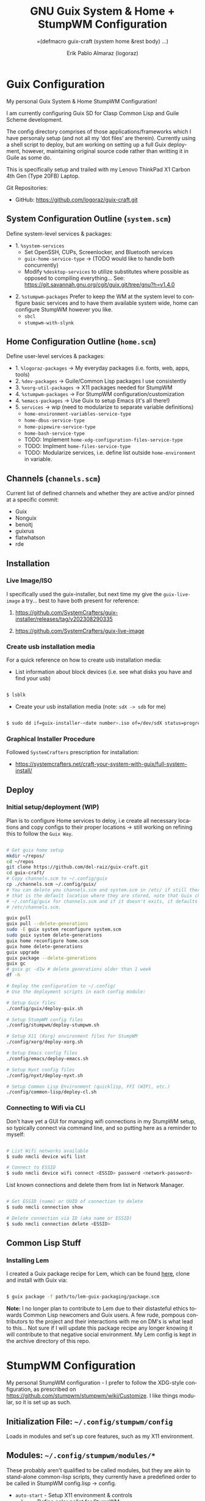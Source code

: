 #+TITLE: GNU Guix System & Home + StumpWM Configuration
#+subtitle: =(defmacro guix-craft (system home &rest body) ...)
#+author: Erik Pablo Almaraz (logoraz)
#+email: erikalmaraz@fastmail.com
:args:
#+language: en
#+options: ':t toc:nil author:t email:t num:t
#+startup: content indent
#+macro: latest-export-date '(eval (format-time-string "%F %T %z"))'
:end:

* Guix Configuration

  [[file:./assets/home-desktop.png]]

  [[file:./assets/nyxt-desktop-2.png]]


  My personal Guix System & Home StumpWM Configuration!

  I am currently configuring Guix SD for Clasp Common Lisp and Guile Scheme
  development.

  The config directory comprises of those applications/frameworks which I have
  personaly setup (and not all my 'dot files' are therein).
  Currently using a shell script to deploy, but am working on setting up a
  full Guix deployment, however, maintaining original source code rather
  than writting it in Guile as some do.

  This is specifically setup and trailed with my Lenovo ThinkPad X1 Carbon 4th Gen
  (Type 20FB) Laptop.

  Git Repositories:

  - GitHub: https://github.com/logoraz/guix-craft.git


** System Configuration Outline (=system.scm=)

 Define system-level services & packages:
 - 1. =%system-services=
   - Set OpenSSH, CUPs, Screenlocker, and Bluetooth services
   - =guix-home-service-type= -> (TODO would like to handle both concurrently)
   - Modify =%desktop-services= to utilize substitutes where possible
     as opposed to compiling everything...
     See: https://git.savannah.gnu.org/cgit/guix.git/tree/gnu?h=v1.4.0
- 2. =%stumpwm-packages=
  Prefer to keep the WM at the system level to configure basic services and to have
  them available system wide, home can configure StumpWM however you like.
  - =sbcl=
  - =stumpwm-with-slynk=

** Home Configuration Outline (=home.scm=)

 Define user-level services & packages:
 - 1. =%logoraz-packages= -> My everyday packages (i.e. fonts, web, apps, tools)
 - 2. =%dev-packages= -> Guile/Common Lisp packages I use consistently
 - 3. =%xorg-util-packages= -> X11 packages needed for StumpWM
 - 4. =%stumpwm-packages= -> For StumpWM configuration/customization
 - 4. =%emacs-packages= -> Use Guix to setup Emacs (it's all there!)
 - 5. =services= -> wip (need to modularize to separate variable definitions)
   - =home-environment-variables-service-type=
   - =home-dbus-service-type=
   - =home-pipewire-service-type=
   - =home-bash-service-type=
   - TODO: Implement =home-xdg-configuration-files-service-type=
   - TODO: Implment =home-files-service-type=
   - TODO: Modularize services, i.e. define list outside =home-environment= in variable.

** Channels (=channels.scm=)

Current list of defined channels and whether they are active and/or pinned at a specific
commit:
- Guix
- Nonguix
- benoitj
- guixrus
- flatwhatson
- rde

** Installation

*** Live Image/ISO

 I specifically used the guix-installer, but next time my give the =guix-live-image=
 a try... best to have both present for reference:

 1. https://github.com/SystemCrafters/guix-installer/releases/tag/v202308290335

 2. https://github.com/SystemCrafters/guix-live-image

*** Create usb installation media

For a quick reference on how to create usb installation media:

- List information about block devices (i.e. see what disks you have and find
  your usb)

#+begin_src sh

  $ lsblk

#+end_src

- Create your usb installation media (note: =sdX -> sdb= for me)

#+begin_src sh

  $ sudo dd if=guix-installer-<date number>.iso of=/dev/sdX status=progress=

#+end_src

*** Graphical Installer Procedure

Followed =SystemCrafters= prescription for installation:

- https://systemcrafters.net/craft-your-system-with-guix/full-system-install/

** Deploy

*** Initial setup/deployment (WIP)

Plan is to configure Home services to deloy, i.e create all necessary locations
and copy configs to their proper locations -> still working on refining this to
follow the =Guix Way=.

#+begin_src sh

  # Get guix home setup
  mkdir ~/repos/
  cd ~/repos
  git clone https://github.com/del-raiz/guix-craft.git
  cd guix-craft/
  # Copy channels.scm to ~/.config/guix
  cp ./channels.scm ~/.config/guix/
  # You can delete you channels.scm and system.scm in /etc/ if still there...
  # that is the default location where they are stored, note that Guix checks
  # ~/.config/guix for channels.scm and if it doesn't exits, it defaults to
  # /etc/channels.scm.

  guix pull
  guix pull --delete-generations
  sudo -E guix system reconfigure system.scm
  sudo guix system delete-generations
  guix home reconfigure home.scm
  guix home delete-generations
  guix upgrade
  guix package --delete-generations
  guix gc
  # guix gc -d1w # delete generations older than 1 week
  df -h

  # Deploy the configuration to ~/.config/
  # Use the deployment scripts in each config module:

  # Setup Guix files
  ./config/guix/deploy-guix.sh

  # Setup StumpWM config files
  ./config/stumpwm/deploy-stumpwm.sh

  # Setup X11 (Xorg) environment files for StumpWM
  ./config/xorg/deploy-xorg.sh

  # Setup Emacs config files
  ./config/emacs/deploy-emacs.sh

  # Setup Nyxt config files
  ./config/nyxt/deploy-nyxt.sh

  # Setup Common Lisp Environment (quicklisp, FFI (WIP), etc.)
  ./config/common-lisp/deploy-cl.sh

#+end_src

*** Connecting to Wifi via CLI

Don't have yet a GUI for managing wifi connections in my StumpWM setup, so
typically connect via command line, and so putting here as a reminder to myself:

#+begin_src sh

  # List Wifi networks available
  $ sudo nmcli device wifi list

  # Connect to ESSID
  $ sudo nmcli device wifi connect <ESSID> password <network-password>

#+end_src

List known connections and delete them from list in Network Manager.

#+begin_src sh

  # Get ESSID (name) or UUID of connection to delete
  $ sudo nmcli connection show

  # Delete connection via ID (aka name or ESSID)
  $ sudo nmcli connection delete <ESSID>

#+end_src

** Common Lisp Stuff

*** Installing Lem

I created a Guix package recipe for Lem, which can be found [[https://github.com/logoraz/lem-guix-package-recipe][here]], clone and install with
Guix via:

#+begin_src sh

  $ guix package -f path/to/lem-guix-packaging/package.scm

#+end_src

*Note:* I no longer plan to contribute to Lem due to their distasteful ethics towards
Common Lisp newcomers and Guix users. A few rude, pompous contributors to the
project and their interactions with me on DM's is what lead to this... Not sure if I will update this package recipe any longer knowing it will contribute to that negative
social environment.
My Lem config is kept in the archive directory of this repo.


* StumpWM Configuration

My personal StumpWM configuration - I prefer to follow the XDG-style configuration, as
prescribed on https://github.com/stumpwm/stumpwm/wiki/Customize. I like things modular,
so it is set up as such.

** Initialization File:  =~/.config/stumpwm/config=

Loads in modules and set's up core features, such as my X11 environment.

** Modules: =~/.config/stumpwm/modules/*=

These probably aren't qualified to be called modules, but they are akin to stand-alone
common-lisp scripts, they currently have a predefined order to be called in StumpWM
config.lisp -> config.
- =auto-start= - Setup X11 environment & controls
- =colors= - Define color pallet for StumpWM
- =syntax= - Helper Functions, and Macros for StumpWM (wip)
- =frames= - Frame/Window configurations
- =keybindings= - The heart and sole of the StumpWM configuration
- =modeline= - Setup & customize StumpWM modeline
- =theme= - Set appearance/style of StumpWM
- =utilities= - Utility packages/libraries, ad-hoc customizations & commands.

** Libraries: =~/.config/stumpwm/libraries/*=

These are personally developed StumpWM CL packages, to be loaded similarily to
StumpWM-Contrib packages:
- =stumpwm-wpctl= - converted to package/library
  - A fork of https://github.com/Junker/stumpwm-wpctl
- =bluetooth= - converted to a package/library
  - Borrowed from https://config.phundrak.com/stumpwm#bluetooth
- =stump-nmctl= - TODO: make a CL interface to nmcli for StumpWM

** Contrib: =~/.config/stumpwm/contrib/*= or guix-location

These are the =stumpwm-contrib= packages that I am currently using, most through Guix,
but a few I needed to git clone and add to load path:
- stumpwm-contrib/util:
  - =end-session=: configured/loaded in "config.lisp"
  - =swm-gaps=: configured/loaded in "frames.lisp"
  - =kbd-layouts=: configured/loaded in "keybindings.lisp"
  - =ttf-fonts=: configured/loaded in "theme.lisp"
  - =global-windows= - configured/loaded in "config.lisp"
  - =screenshoot=: configured/loaded in "utilities.lisp"
- stumpwm-contrib/modeline:
  - =cpu=: configured/loaded in "modeline.lisp"
  - =mem=: configured/loaded in "modeline.lisp"
  - =wifi=: configured/loaded in "modeline.lisp"
  - =battery-portable=: configured/loaded in "modeline.lisp"


* References


1. Guix System Installation & Home Configurations:

   - https://systemcrafters.net/craft-your-system-with-guix/full-system-install/

   - https://github.com/iambumblehead/guix-home

2. StumpWM Configurations & Hacks:

    - https://config.phundrak.com/stumpwm

    - https://github.com/herbertjones/my-stumpwm-config


    - https://mail.gnu.org/archive/html/bug-guix/2023-04/msg00227.html
      - Believe this has since been corrected in Guix upstream.

3. Nyxt Configuration

   - https://nyxt.atlas.engineer/documentation

   - https://www.youtube.com/@nyxt-browser

4. Emacs & Guix

    - https://www.youtube.com/@systemcrafters

5. Xorg Response Lag solution

    - https://gitlab.com/nonguix/nonguix/-/issues/212

